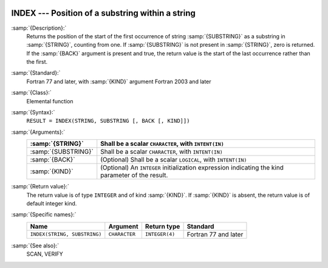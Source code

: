   .. _index-intrinsic:

INDEX --- Position of a substring within a string
*************************************************

.. index:: INDEX

.. index:: substring position

.. index:: string, find substring

:samp:`{Description}:`
  Returns the position of the start of the first occurrence of string
  :samp:`{SUBSTRING}` as a substring in :samp:`{STRING}`, counting from one.  If
  :samp:`{SUBSTRING}` is not present in :samp:`{STRING}`, zero is returned.  If 
  the :samp:`{BACK}` argument is present and true, the return value is the
  start of the last occurrence rather than the first.

:samp:`{Standard}:`
  Fortran 77 and later, with :samp:`{KIND}` argument Fortran 2003 and later

:samp:`{Class}:`
  Elemental function

:samp:`{Syntax}:`
  ``RESULT = INDEX(STRING, SUBSTRING [, BACK [, KIND]])``

:samp:`{Arguments}:`
  ===================  =======================================================
  :samp:`{STRING}`     Shall be a scalar ``CHARACTER``, with
                       ``INTENT(IN)``
  ===================  =======================================================
  :samp:`{SUBSTRING}`  Shall be a scalar ``CHARACTER``, with
                       ``INTENT(IN)``
  :samp:`{BACK}`       (Optional) Shall be a scalar ``LOGICAL``, with
                       ``INTENT(IN)``
  :samp:`{KIND}`       (Optional) An ``INTEGER`` initialization
                       expression indicating the kind parameter of the result.
  ===================  =======================================================

:samp:`{Return value}:`
  The return value is of type ``INTEGER`` and of kind :samp:`{KIND}`. If
  :samp:`{KIND}` is absent, the return value is of default integer kind.

:samp:`{Specific names}:`
  ============================  =============  ==============  ====================
  Name                          Argument       Return type     Standard
  ============================  =============  ==============  ====================
  ``INDEX(STRING, SUBSTRING)``  ``CHARACTER``  ``INTEGER(4)``  Fortran 77 and later
  ============================  =============  ==============  ====================

:samp:`{See also}:`
  SCAN, 
  VERIFY

